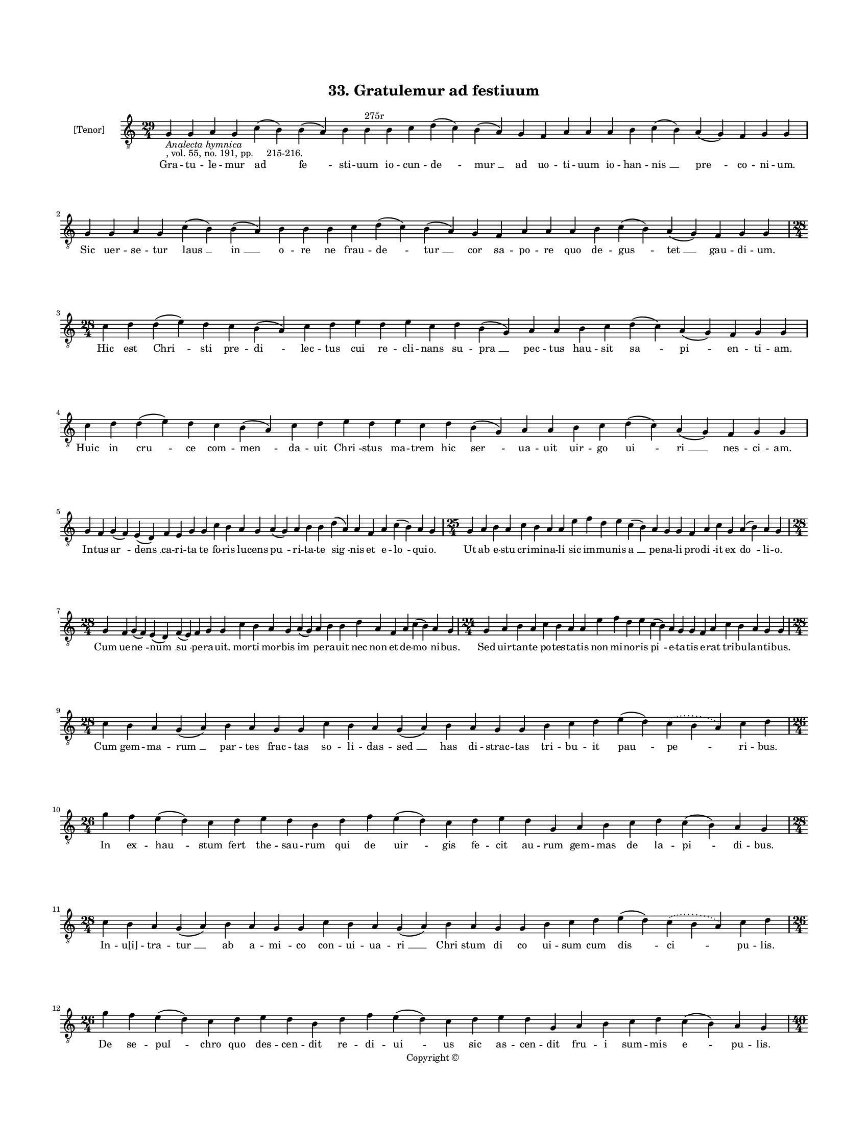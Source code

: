 
\version "2.18.2"
% automatically converted by musicxml2ly from musicxml/BN_lat_1112_Sequence_33_Gratulemur_ad_fastiuum.xml

\header {
    encodingsoftware = "Sibelius 6.2"
    encodingdate = "2019-04-17"
    copyright = "Copyright © "
    title = "33. Gratulemur ad festiuum"
    }

#(set-global-staff-size 11.9501574803)
\paper {
    paper-width = 21.59\cm
    paper-height = 27.94\cm
    top-margin = 2.0\cm
    bottom-margin = 1.5\cm
    left-margin = 1.5\cm
    right-margin = 1.5\cm
    between-system-space = 2.1\cm
    page-top-space = 1.28\cm
    }
\layout {
    \context { \Score
        autoBeaming = ##f
        }
    }
PartPOneVoiceOne =  \relative g {
    \clef "treble_8" \key c \major \time 29/4 | % 1
    g4 -\markup{ \italic {Analecta hymnica} } -", vol. 55, no. 191, pp.
    215-216." g4 a4 g4 c4 ( b4 ) b4 ( a4 ) b4 b4 ^"275r" b4 c4 d4 ( c4 )
    b4 ( a4 ) g4 f4 a4 a4 a4 b4 c4 ( b4 ) a4 ( g4 ) f4 g4 g4 \break | % 2
    g4 g4 a4 g4 c4 ( b4 ) b4 ( a4 ) b4 b4 b4 c4 d4 ( c4 ) b4 ( a4 ) g4 f4
    a4 a4 a4 b4 c4 ( b4 ) a4 ( g4 ) f4 g4 g4 \break | % 3
    \time 28/4  c4 d4 d4 ( e4 ) d4 c4 b4 ( a4 ) c4 d4 e4 d4 e4 c4 d4 b4
    ( g4 ) a4 a4 b4 c4 d4 ( c4 ) a4 ( g4 ) f4 g4 g4 \break | % 4
    c4 d4 d4 ( e4 ) d4 c4 b4 ( a4 ) c4 d4 e4 d4 e4 c4 d4 b4 ( g4 ) a4 a4
    b4 c4 d4 ( c4 ) a4 ( g4 ) f4 g4 g4 \break | % 5
    g4 f4 g4 ( f4 ) e4 ( d4 ) f4 e4 g4 g4 c4 b4 a4 g4 a4 ( g4 ) a4 b4 b4
    d4 ( a4 ) a4 f4 a4 c4 ( b4 ) a4 g4 | % 6
    \time 25/4  g4 a4 b4 a4 c4 b4 a4 a4 e'4 f4 d4 e4 c4 ( b4 ) a4 g4 g4
    f4 a4 c4 g4 a4 ( b4 ) a4 g4 \break | % 7
    \time 28/4  g4 f4 g4 ( f4 ) e4 ( d4 ) f4 ( e4 ) f4 g4 g4 c4 b4 a4 g4
    a4 ( g4 ) a4 b4 b4 d4 a4 f4 a4 c4 ( b4 ) a4 g4 | % 8
    \time 24/4  g4 a4 b4 a4 c4 b4 a4 a4 e'4 f4 d4 e4 c4 ( b4 ) a4 g4 g4
    f4 a4 c4 b4 a4 g4 g4 \break | % 9
    \time 28/4  c4 b4 a4 g4 ( a4 ) b4 a4 g4 g4 c4 b4 a4 g4 ( a4 ) b4 a4
    g4 g4 b4 c4 d4 e4 ( d4 ) \slurDotted c4 ( \slurSolid b4 a4 ) c4 d4
    \break | \barNumberCheck #10
    \time 26/4  g4 f4 e4 ( d4 ) c4 d4 e4 d4 b4 d4 f4 e4 ( d4 ) c4 d4 e4
    d4 g,4 a4 b4 c4 d4 c4 ( b4 ) a4 g4 \break | % 11
    \time 28/4  c4 b4 a4 g4 ( a4 ) b4 a4 g4 g4 c4 b4 a4 g4 ( a4 ) b4 a4
    g4 g4 b4 c4 d4 e4 ( d4 ) \slurDotted c4 ( \slurSolid b4 a4 ) c4 d4 | % 12
    \time 26/4  g4 f4 e4 ( d4 ) c4 d4 e4 d4 b4 d4 f4 e4 ( d4 ) c4 d4 e4
    d4 g,4 a4 b4 c4 d4 c4 ( b4 ) a4 g4 \pageBreak | % 13
    \time 40/4  c4 d4 c4 ( b4 ) a4 ( g4 ) a4 g4 g4 c4 d4 d4 ( e4 ) d4 (
    c4 ) d4 c4 c4 f4 e4 d4 c4 d4 c4 ( b4 ) a4 c4 d4 d4 g,4 a4 g4 f4 c'4
    d4 d4 g,4 a4 g4 g4 \break | % 14
    \time 39/4  c4 d4 c4 ( b4 ) a4 ( g4 ) a4 g4 g4 c4 d4 d4 ( e4 ) c4 d4
    c4 c4 f4 e4 d4 c4 d4 c4 ( b4 ) a4 c4 d4 d4 g,4 a4 g4 f4 c'4 d4 d4 g,4
    a4 g4 g4 \break | % 15
    \time 30/4  g'4 f4 e4 ( d4 ) c4 ( d4 ) e4 d4 c4 ( b4 ) a4 c4 d4 f4 e4
    d4 c4 b4 ( c4 a4 ) a4 ( g4 ) c4 d4 d4 ( e4 ) c4 d4 d4 d4 \break | % 16
    \time 29/4  g4 f4 e4 ( d4 ) c4 ( d4 ) e4 d4 c4 ( b4 ) a4 c4 d4 f4 e4
    d4 c4 b4 ( c4 ) a4 ( g4 ) c4 d4 d4 ( e4 ) c4 d4 d4 d4 \break | % 17
    \time 38/4  f,4 a4 c4 ( b4 ) a4 ( g4 ) c4 b4 ( a4 ) c4 d4 e4 f4 g4 f4
    e4 d4 e4 ( d4 ) c4 d4 e4 f4 e4 d4 c4 b4 ( c4 ) a4 b4 c4 d4 e4 ( d4 )
    c4 ( b4 ) a4 g4 \break | % 18
    \time 37/4  f4 a4 c4 ( b4 ) a4 ( g4 ) c4 b4 ( a4 ) c4 d4 e4 f4 g4 f4
    e4 d4 e4 ( d4 ) c4 d4 e4 f4 e4 d4 c4 b4 ( c4 ) a4 a4 b4 c4 d4 c4 ( b4
    ) a4 g4 \break | % 19
    \time 5/4  g4 ( a4 g4 ) f4 ( g4 ) \bar "|."
    }

PartPOneVoiceOneLyricsOne =  \lyricmode { Gra -- tu -- le -- mur ad "fe
    " -- sti -- uum io -- cun -- "de " -- "mur " __ ad uo -- ti -- uum
    io -- han -- "nis " __ "pre " -- co -- ni -- "um." Sic uer -- se --
    tur "laus " __ "in " __ o -- re ne frau -- "de " -- "tur " __ cor sa
    -- po -- re quo de -- "gus " -- "tet " __ gau -- di -- "um." Hic est
    "Chri " -- sti pre -- "di " -- lec -- tus cui re -- cli -- nans su
    -- "pra " __ pec -- tus hau -- sit "sa " -- "pi " -- en -- ti --
    "am." Huic in "cru " -- ce com -- "men " -- da -- uit "Chri " --
    stus ma -- trem hic "ser " -- ua -- uit uir -- go "ui " -- "ri " __
    nes -- ci -- "am." In -- tus "ar " -- "dens " __ ca -- ri -- ta te
    fo -- ris lu -- cens "pu " -- ri -- ta -- te "sig " -- nis et e --
    "lo " -- qui -- "o." Ut ab e -- stu cri -- mi -- na -- li sic im --
    mu -- nis "a " __ pe -- na -- li pro -- "di " -- it ex "do " -- li
    -- "o." Cum ue -- "ne " -- "num " __ "su " -- pe -- ra -- "uit." mor
    -- ti mor -- bis "im " -- pe -- ra -- uit nec non et de -- "mo " --
    ni -- "bus." Sed uir -- tan -- te po -- tes -- ta -- tis non mi --
    no -- ris "pi " -- e -- ta -- tis e -- rat tri -- bu -- lan -- ti --
    "bus." Cum gem -- ma -- "rum " __ par -- tes frac -- tas so -- li --
    das -- "sed " __ has di -- strac -- tas tri -- bu -- it "pau " --
    "pe " -- ri -- "bus." In ex -- "hau " -- stum fert the -- sau -- rum
    qui de "uir " -- gis fe -- cit au -- rum gem -- mas de la -- "pi "
    -- di -- "bus." In -- "u[i]" -- tra -- "tur " __ ab a -- "mi " -- co
    con -- ui -- ua -- "ri " __ "Chri " -- stum di co ui -- sum cum "dis
    " -- "ci " -- pu -- "lis." De se -- "pul " -- chro quo des -- cen --
    dit re -- di -- "ui " -- us sic as -- cen -- dit fru -- i sum -- mis
    "e " -- pu -- "lis." Tes -- tem "ha " -- "bes " __ po -- pu -- lum
    im -- mo "si " -- "uis " __ o -- cu -- lum quod ad e -- ius tu --
    "mu " -- lum man -- na sca -- tet e -- pu -- lum de "Chri " -- sti
    con -- ui -- ui -- "o." Scri -- bens "e " -- "uan " -- ge -- li --
    um a -- qui -- "le " __ fert pro -- pri -- um cer -- nens so -- lis
    ra -- "di " -- um sci -- li -- cet prin -- ci -- pi -- um uer -- bum
    in prin -- ci -- pi -- "o." Hu -- ius "sig " -- "nis " __ est con --
    "uer " -- sa gens gen -- ti -- lis gens per -- "uer " -- "sa " __
    gens to -- "ti " -- us a -- sy -- "e." Hu -- ius "scrip " -- "tis "
    __ il -- lu -- "strat " -- tir il -- lus -- tra -- ta so -- li --
    "da " -- "tur " __ u -- ni -- "tas " __ ec -- cle -- si -- "e." Sal
    -- ue "sal " -- "ui " __ uas "pu " -- do -- ris uas ce -- le stis
    ple -- num "ro " -- ris mun -- dum in -- tus cla -- rum "fo " -- ris
    no -- bi -- le "per " __ "om " -- ni -- "a." Fac nos "se " -- "qui "
    __ sanc -- "ti " -- ta -- tem fac per men -- tis pu -- ri -- "ta "
    -- tem con -- tem -- pla -- ri tri -- ni -- "ta " -- tem u -- nam in
    -- sub -- "stan " -- ti -- "a." "A " -- "men." }

% The score definition
\score {
    <<
        \new Staff <<
            \set Staff.instrumentName = "[Tenor]"
            \context Staff << 
                \context Voice = "PartPOneVoiceOne" { \PartPOneVoiceOne }
                \new Lyrics \lyricsto "PartPOneVoiceOne" \PartPOneVoiceOneLyricsOne
                >>
            >>
        
        >>
    \layout {}
    % To create MIDI output, uncomment the following line:
    %  \midi {}
    }

